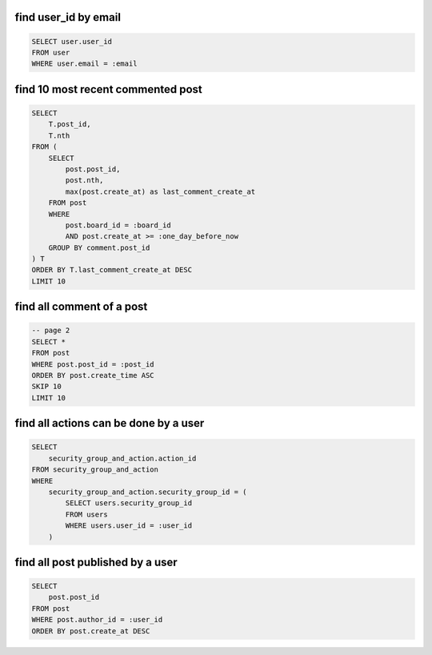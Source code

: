 find user_id by email
~~~~~~~~~~~~~~~~~~~~~~~~~~~~~~~~~~~~~~~~~~~~~~~~~~~~~~~~~~~~~~~~~~~~~~~~~~~~~~

.. code-block:: SQL

    SELECT user.user_id
    FROM user
    WHERE user.email = :email


find 10 most recent commented post
~~~~~~~~~~~~~~~~~~~~~~~~~~~~~~~~~~~~~~~~~~~~~~~~~~~~~~~~~~~~~~~~~~~~~~~~~~~~~~

.. code-block:: SQL

    SELECT
        T.post_id,
        T.nth
    FROM (
        SELECT
            post.post_id,
            post.nth,
            max(post.create_at) as last_comment_create_at
        FROM post
        WHERE
            post.board_id = :board_id
            AND post.create_at >= :one_day_before_now
        GROUP BY comment.post_id
    ) T
    ORDER BY T.last_comment_create_at DESC
    LIMIT 10


find all comment of a post
~~~~~~~~~~~~~~~~~~~~~~~~~~~~~~~~~~~~~~~~~~~~~~~~~~~~~~~~~~~~~~~~~~~~~~~~~~~~~~

.. code-block:: SQL

    -- page 2
    SELECT *
    FROM post
    WHERE post.post_id = :post_id
    ORDER BY post.create_time ASC
    SKIP 10
    LIMIT 10


find all actions can be done by a user
~~~~~~~~~~~~~~~~~~~~~~~~~~~~~~~~~~~~~~~~~~~~~~~~~~~~~~~~~~~~~~~~~~~~~~~~~~~~~~

.. code-block:: SQL

    SELECT
        security_group_and_action.action_id
    FROM security_group_and_action
    WHERE
        security_group_and_action.security_group_id = (
            SELECT users.security_group_id
            FROM users
            WHERE users.user_id = :user_id
        )


find all post published by a user
~~~~~~~~~~~~~~~~~~~~~~~~~~~~~~~~~~~~~~~~~~~~~~~~~~~~~~~~~~~~~~~~~~~~~~~~~~~~~~

.. code-block:: SQL

    SELECT
        post.post_id
    FROM post
    WHERE post.author_id = :user_id
    ORDER BY post.create_at DESC
